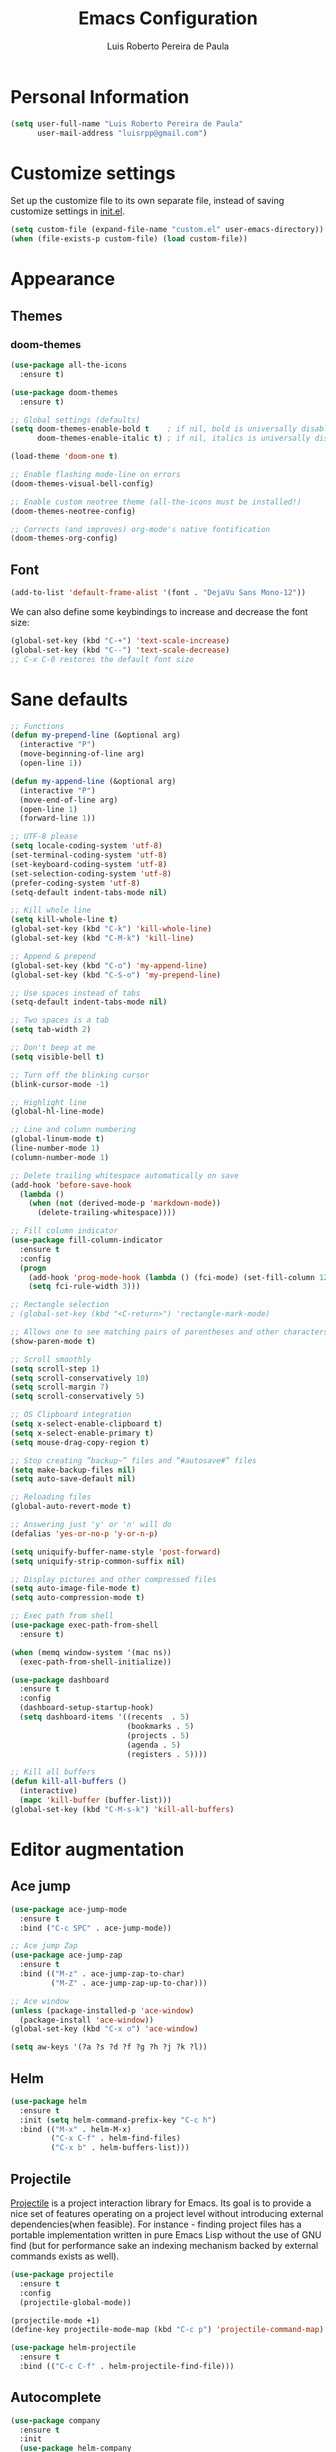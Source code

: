 #+TITLE: Emacs Configuration
#+AUTHOR: Luis Roberto Pereira de Paula

* Personal Information

#+begin_src emacs-lisp
(setq user-full-name "Luis Roberto Pereira de Paula"
      user-mail-address "luisrpp@gmail.com")
#+end_src

* Customize settings

Set up the customize file to its own separate file, instead of saving
customize settings in [[file:init.el][init.el]].

#+begin_src emacs-lisp
(setq custom-file (expand-file-name "custom.el" user-emacs-directory))
(when (file-exists-p custom-file) (load custom-file))
#+end_src

* Appearance

** Themes

*** doom-themes

#+begin_src emacs-lisp
(use-package all-the-icons
  :ensure t)

(use-package doom-themes
  :ensure t)

;; Global settings (defaults)
(setq doom-themes-enable-bold t    ; if nil, bold is universally disabled
      doom-themes-enable-italic t) ; if nil, italics is universally disabled

(load-theme 'doom-one t)

;; Enable flashing mode-line on errors
(doom-themes-visual-bell-config)

;; Enable custom neotree theme (all-the-icons must be installed!)
(doom-themes-neotree-config)

;; Corrects (and improves) org-mode's native fontification
(doom-themes-org-config)
#+end_src

** Font

#+begin_src emacs-lisp
(add-to-list 'default-frame-alist '(font . "DejaVu Sans Mono-12"))
#+end_src

We can also define some keybindings to increase and decrease the font size:

#+begin_src emacs-lisp
(global-set-key (kbd "C-+") 'text-scale-increase)
(global-set-key (kbd "C--") 'text-scale-decrease)
;; C-x C-0 restores the default font size
#+end_src

* Sane defaults

#+begin_src emacs-lisp
  ;; Functions
  (defun my-prepend-line (&optional arg)
    (interactive "P")
    (move-beginning-of-line arg)
    (open-line 1))

  (defun my-append-line (&optional arg)
    (interactive "P")
    (move-end-of-line arg)
    (open-line 1)
    (forward-line 1))

  ;; UTF-8 please
  (setq locale-coding-system 'utf-8)
  (set-terminal-coding-system 'utf-8)
  (set-keyboard-coding-system 'utf-8)
  (set-selection-coding-system 'utf-8)
  (prefer-coding-system 'utf-8)
  (setq-default indent-tabs-mode nil)

  ;; Kill whole line
  (setq kill-whole-line t)
  (global-set-key (kbd "C-k") 'kill-whole-line)
  (global-set-key (kbd "C-M-k") 'kill-line)

  ;; Append & prepend
  (global-set-key (kbd "C-o") 'my-append-line)
  (global-set-key (kbd "C-S-o") 'my-prepend-line)

  ;; Use spaces instead of tabs
  (setq-default indent-tabs-mode nil)

  ;; Two spaces is a tab
  (setq tab-width 2)

  ;; Don't beep at me
  (setq visible-bell t)

  ;; Turn off the blinking cursor
  (blink-cursor-mode -1)

  ;; Highlight line
  (global-hl-line-mode)

  ;; Line and column numbering
  (global-linum-mode t)
  (line-number-mode 1)
  (column-number-mode 1)

  ;; Delete trailing whitespace automatically on save
  (add-hook 'before-save-hook
    (lambda ()
      (when (not (derived-mode-p 'markdown-mode))
        (delete-trailing-whitespace))))

  ;; Fill column indicator
  (use-package fill-column-indicator
    :ensure t
    :config
    (progn
      (add-hook 'prog-mode-hook (lambda () (fci-mode) (set-fill-column 120)))
      (setq fci-rule-width 3)))

  ;; Rectangle selection
  ; (global-set-key (kbd "<C-return>") 'rectangle-mark-mode)

  ;; Allows one to see matching pairs of parentheses and other characters
  (show-paren-mode t)

  ;; Scroll smoothly
  (setq scroll-step 1)
  (setq scroll-conservatively 10)
  (setq scroll-margin 7)
  (setq scroll-conservatively 5)

  ;; OS Clipboard integration
  (setq x-select-enable-clipboard t)
  (setq x-select-enable-primary t)
  (setq mouse-drag-copy-region t)

  ;; Stop creating “backup~” files and “#autosave#” files
  (setq make-backup-files nil)
  (setq auto-save-default nil)

  ;; Reloading files
  (global-auto-revert-mode t)

  ;; Answering just 'y' or 'n' will do
  (defalias 'yes-or-no-p 'y-or-n-p)

  (setq uniquify-buffer-name-style 'post-forward)
  (setq uniquify-strip-common-suffix nil)

  ;; Display pictures and other compressed files
  (setq auto-image-file-mode t)
  (setq auto-compression-mode t)

  ;; Exec path from shell
  (use-package exec-path-from-shell
    :ensure t)

  (when (memq window-system '(mac ns))
    (exec-path-from-shell-initialize))

  (use-package dashboard
    :ensure t
    :config
    (dashboard-setup-startup-hook)
    (setq dashboard-items '((recents  . 5)
                            (bookmarks . 5)
                            (projects . 5)
                            (agenda . 5)
                            (registers . 5))))

  ;; Kill all buffers
  (defun kill-all-buffers ()
    (interactive)
    (mapc 'kill-buffer (buffer-list)))
  (global-set-key (kbd "C-M-s-k") 'kill-all-buffers)
#+end_src

* Editor augmentation

** Ace jump

#+begin_src emacs-lisp
  (use-package ace-jump-mode
    :ensure t
    :bind ("C-c SPC" . ace-jump-mode))

  ;; Ace jump Zap
  (use-package ace-jump-zap
    :ensure t
    :bind (("M-z" . ace-jump-zap-to-char)
           ("M-Z" . ace-jump-zap-up-to-char)))

  ;; Ace window
  (unless (package-installed-p 'ace-window)
    (package-install 'ace-window))
  (global-set-key (kbd "C-x o") 'ace-window)

  (setq aw-keys '(?a ?s ?d ?f ?g ?h ?j ?k ?l))
#+end_src

** Helm

#+begin_src emacs-lisp
  (use-package helm
    :ensure t
    :init (setq helm-command-prefix-key "C-c h")
    :bind (("M-x" . helm-M-x)
           ("C-x C-f" . helm-find-files)
           ("C-x b" . helm-buffers-list)))
#+end_src

** Projectile

[[https://github.com/bbatsov/projectile][Projectile]] is a project interaction library for Emacs. Its goal is to
provide a nice set of features operating on a project level without introducing external dependencies(when feasible).
For instance - finding project files has a portable implementation written in pure Emacs Lisp without the use of GNU
find (but for performance sake an indexing mechanism backed by external commands exists as well).

#+begin_src emacs-lisp
  (use-package projectile
    :ensure t
    :config
    (projectile-global-mode))

  (projectile-mode +1)
  (define-key projectile-mode-map (kbd "C-c p") 'projectile-command-map)

  (use-package helm-projectile
    :ensure t
    :bind (("C-c C-f" . helm-projectile-find-file)))
#+end_src

** Autocomplete

#+begin_src emacs-lisp :results none
  (use-package company
    :ensure t
    :init
    (use-package helm-company
      :ensure t))

  (add-hook 'after-init-hook 'global-company-mode)
#+end_src

** Org

Org mode configuration.

#+BEGIN_SRC emacs-lisp
  ; basic config
  (setq org-src-window-setup 'current-window)

  ; org-bullets
  (use-package org-bullets
    :ensure t
    :config
    (add-hook 'org-mode-hook (lambda () (org-bullets-mode))))
#+END_SRC

** Flycheck

#+begin_src emacs-lisp
;  (use-package flycheck
;    :ensure t
;    :init (global-flycheck-mode)
;    :config
;    (add-hook 'text-mode-hook #'flycheck-mode)
;    (add-hook 'org-mode-hook #'flycheck-mode)
;    (define-key flycheck-mode-map (kbd "s-;") 'flycheck-previous-error))
#+end_src

** Neotree

Sometimes I need to see the directory structure for the current file. The
[[http://www.emacswiki.org/emacs/NeoTree][NeoTree]] plugin helps here with a togglable pane that will pop up and
disappear with the =F3= key.

#+begin_src emacs-lisp :results none
  (use-package neotree
    :ensure t
    :defer t
    :bind
    ([f3] . neotree-toggle))
#+end_src

** Terminal

#+begin_src emacs-lisp
  (defvar my-term-shell "/bin/zsh")
  (defadvice ansi-term (before force-zsh)
    (interactive (list my-term-shell)))
  (ad-activate 'ansi-term)
  (global-set-key (kbd "<s-return>") 'ansi-term)
#+end_src

** discover-my-major

#+begin_src emacs-lisp
  (use-package discover-my-major
    :ensure t
    :bind (("C-h C-m" . discover-my-major)))
#+end_src

** which-key

#+begin_src emacs-lisp
  (use-package which-key
    :ensure t
    :config
    (which-key-mode))
#+end_src

** Visible bookmarks in buffer

#+begin_src emacs-lisp
  (use-package bm
    :ensure t
    :bind (("<C-f2>" . bm-toggle)
           ("<f2>"   . bm-next)
           ("<S-f2>" . bm-previous)))
#+end_src

** multiple-cursors

#+begin_src emacs-lisp
  (use-package multiple-cursors
    :ensure t
    :defer t
    :init
    (global-set-key (kbd "C-c m c") 'mc/edit-lines))
#+end_src

** expand-region

#+begin_src emacs-lisp
  (use-package expand-region
    :ensure t
    :defer t
    :init
    (global-set-key (kbd "C-=") 'er/expand-region))
#+end_src

* Development

** Magit

A great interface for git projects. It's much more pleasant to use
than the git interface on the command line. Use an easy keybinding to
access magit.

#+begin_src emacs-lisp
(use-package magit
  :ensure t
  :bind ("<f9>" . magit-status))
#+end_src

** Docker

#+begin_src emacs-lisp
(use-package docker
  :ensure t
  :defer t
  :diminish)

(use-package dockerfile-mode
  :ensure t
  :defer t)
#+end_src

** Ruby

#+begin_src emacs-lisp
  ;; enh-ruby-mode
  (use-package enh-ruby-mode
    :ensure t
    :defer t
    :mode (("\\.rb\\'"       . enh-ruby-mode)
           ("\\.ru\\'"       . enh-ruby-mode)
           ("\\.gemspec\\'"  . enh-ruby-mode)
           ("\\.rake\\'"     . enh-ruby-mode)
           ("Rakefile\\'"    . enh-ruby-mode)
           ("Gemfile\\'"     . enh-ruby-mode)
           ("Guardfile\\'"   . enh-ruby-mode))
    :config
    (progn
      (setq enh-ruby-indent-level 2
            enh-ruby-add-encoding-comment-on-save nil
            enh-ruby-deep-indent-paren nil
            enh-ruby-bounce-deep-indent t
            enh-ruby-hanging-indent-level 2)
      (setq enh-ruby-program "~/.rbenv/versions/2.5.3/bin/ruby")
      (setq ruby-insert-encoding-magic-comment nil)
      (define-key enh-ruby-mode-map (kbd "C-c C-f") nil)))

  ;; ruby-eletric-mode
  (use-package ruby-electric
    :ensure t
    :init
    ;; Autoclose paired syntax elements like parens, quotes, etc
    (add-hook 'enh-ruby-mode-hook 'ruby-electric-mode))

  ;; inf-ruby
  (use-package inf-ruby
    :ensure t
    :init
    (autoload 'inf-ruby-minor-mode "inf-ruby" "Run an inferior Ruby process" t)
    (add-hook 'enh-ruby-mode-hook 'inf-ruby-minor-mode)
    (add-hook 'compilation-filter-hook 'inf-ruby-auto-enter))

  ;; Robe
  (use-package robe
    :ensure t
    :init
    (add-hook 'enh-ruby-mode-hook 'robe-mode)
    :config
    (eval-after-load 'company
      '(push 'company-robe company-backends)))

  ;; RBENV
  (use-package rbenv
    :ensure t
    :defer t
    :init
      (progn
        (setq rbenv-show-active-ruby-in-modeline nil)
        (global-rbenv-mode))
    :config
      (progn
        (global-rbenv-mode)
        (add-hook 'enh-ruby-mode-hook 'rbenv-use-corresponding)))

  ;; rspec
  (use-package rspec-mode
    :ensure t
    :defer t
    :init
    (add-hook 'after-init-hook 'inf-ruby-switch-setup)
    :config
    (setq compilation-scroll-output 'first-error
          rspec-use-rake-when-possible nil
          rspec-use-bundler-when-possible t))
#+end_src

** Go

#+begin_src emacs-lisp
(use-package go-mode
  :defer t
  :ensure t)
#+end_src

** Clojure

#+begin_src emacs-lisp
(use-package clojure-mode
  :defer t
  :ensure t)
#+end_src

** SML

#+begin_src emacs-lisp
(use-package sml-mode
  :ensure t
  :defer t)
#+end_src

** Markdown mode

#+begin_src emacs-lisp
(use-package markdown-mode+
  :ensure t)
#+end_src

** YAML

Add a major mode for yaml highlighting

#+begin_src emacs-lisp
(use-package yaml-mode
  :ensure t
  :defer t
  :diminish)
#+end_src
